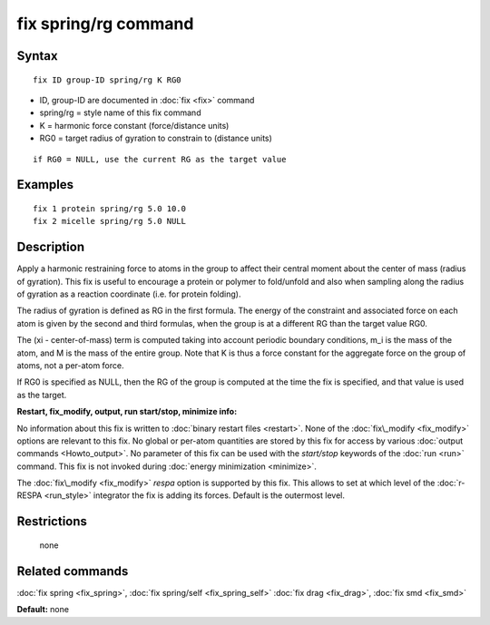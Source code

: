 .. index:: fix spring/rg

fix spring/rg command
=====================

Syntax
""""""


.. parsed-literal::

   fix ID group-ID spring/rg K RG0

* ID, group-ID are documented in :doc:`fix <fix>` command
* spring/rg = style name of this fix command
* K = harmonic force constant (force/distance units)
* RG0 = target radius of gyration to constrain to (distance units)


.. parsed-literal::

     if RG0 = NULL, use the current RG as the target value

Examples
""""""""


.. parsed-literal::

   fix 1 protein spring/rg 5.0 10.0
   fix 2 micelle spring/rg 5.0 NULL

Description
"""""""""""

Apply a harmonic restraining force to atoms in the group to affect
their central moment about the center of mass (radius of gyration).
This fix is useful to encourage a protein or polymer to fold/unfold
and also when sampling along the radius of gyration as a reaction
coordinate (i.e. for protein folding).

The radius of gyration is defined as RG in the first formula.  The
energy of the constraint and associated force on each atom is given by
the second and third formulas, when the group is at a different RG
than the target value RG0.

.. image:: Eqs/fix_spring_rg.jpg
   :align: center

The (xi - center-of-mass) term is computed taking into account
periodic boundary conditions, m\_i is the mass of the atom, and M is
the mass of the entire group.  Note that K is thus a force constant
for the aggregate force on the group of atoms, not a per-atom force.

If RG0 is specified as NULL, then the RG of the group is computed at
the time the fix is specified, and that value is used as the target.

**Restart, fix\_modify, output, run start/stop, minimize info:**

No information about this fix is written to :doc:`binary restart files <restart>`.  None of the :doc:`fix\_modify <fix_modify>` options
are relevant to this fix.  No global or per-atom quantities are stored
by this fix for access by various :doc:`output commands <Howto_output>`.
No parameter of this fix can be used with the *start/stop* keywords of
the :doc:`run <run>` command.  This fix is not invoked during :doc:`energy minimization <minimize>`.

The :doc:`fix\_modify <fix_modify>` *respa* option is supported by this
fix. This allows to set at which level of the :doc:`r-RESPA <run_style>`
integrator the fix is adding its forces. Default is the outermost level.

Restrictions
""""""""""""
 none

Related commands
""""""""""""""""

:doc:`fix spring <fix_spring>`, :doc:`fix spring/self <fix_spring_self>`
:doc:`fix drag <fix_drag>`, :doc:`fix smd <fix_smd>`

**Default:** none


.. _lws: http://lammps.sandia.gov
.. _ld: Manual.html
.. _lc: Commands_all.html
